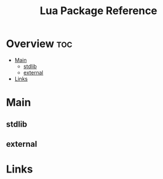#+TITLE: Lua Package Reference

* Overview :toc:
- [[#main][Main]]
  - [[#stdlib][stdlib]]
  - [[#external][external]]
- [[#links][Links]]

* Main

** stdlib

** external
* Links
